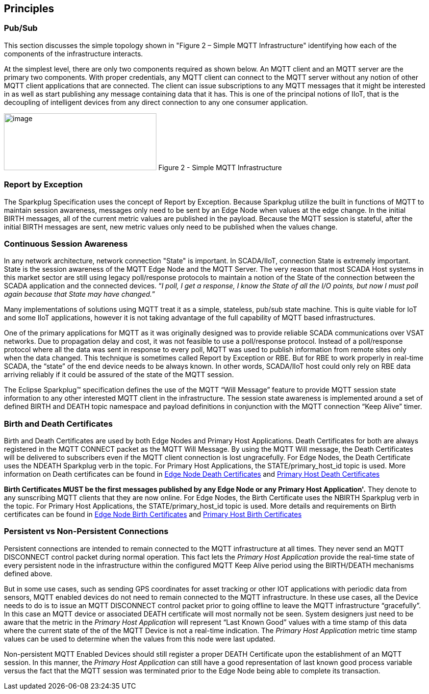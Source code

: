 ////
Copyright © 2016-2021 The Eclipse Foundation, Cirrus Link Solutions, and others

This program and the accompanying materials are made available under the
terms of the Eclipse Public License v. 2.0 which is available at
https://www.eclipse.org/legal/epl-2.0.

SPDX-License-Identifier: EPL-2.0

_Sparkplug™ and the Sparkplug™ logo are trademarks of the Eclipse Foundation_
////

[[principles]]
== Principles

[[principles_pub_sub]]
=== Pub/Sub

This section discusses the simple topology shown in "Figure 2 – Simple MQTT Infrastructure"
identifying how each of the components of the infrastructure interacts.

At the simplest level, there are only two components required as shown below. An MQTT client and an
MQTT server are the primary two components. With proper credentials, any MQTT client can connect to
the MQTT server without any notion of other MQTT client applications that are connected. The client
can issue subscriptions to any MQTT messages that it might be interested in as well as start
publishing any message containing data that it has. This is one of the principal notions of IIoT,
that is the decoupling of intelligent devices from any direct connection to any one consumer
application.

image:extracted-media/media/image6.png[image,width=311,height=116]
Figure 2 - Simple MQTT Infrastructure

[[principles_report_by_exception]]
=== Report by Exception

The Sparkplug Specification uses the concept of Report by Exception. Because Sparkplug utilize the
built in functions of MQTT to maintain session awareness, messages only need to be sent by an Edge
Node when values at the edge change. In the initial BIRTH messages, all of the current metric values
are published in the payload. Because the MQTT session is stateful, after the initial BIRTH messages
are sent, new metric values only need to be published when the values change.

[[principles_continuous_session_awareness]]
=== Continuous Session Awareness

In any network architecture, network connection "State" is important. In SCADA/IIoT, connection
State is extremely important. State is the session awareness of the MQTT Edge Node and the MQTT
Server. The very reason that most SCADA Host systems in this market sector are still using legacy
poll/response protocols to maintain a notion of the State of the connection between the SCADA
application and the connected devices. “_I poll, I get a response, I know the State of all the I/O
points, but now I must poll again because that State may have changed._”

Many implementations of solutions using MQTT treat it as a simple, stateless, pub/sub state machine.
This is quite viable for IoT and some IIoT applications, however it is not taking advantage of the
full capability of MQTT based infrastructures.

One of the primary applications for MQTT as it was originally designed was to provide reliable SCADA 
communications over VSAT networks. Due to propagation delay and cost, it was not feasible to use a 
poll/response protocol. Instead of a poll/response protocol where all the data was sent in response
to every poll, MQTT was used to publish information from remote sites only when the data changed.
This technique is sometimes called Report by Exception or RBE. But for RBE to work properly in
real-time SCADA, the “state” of the end device needs to be always known. In other words, SCADA/IIoT
host could only rely on RBE data arriving reliably if it could be assured of the state of the MQTT
session.

The Eclipse Sparkplug™ specification defines the use of the MQTT “Will Message” feature to provide
MQTT session state information to any other interested MQTT client in the infrastructure. The
session state awareness is implemented around a set of defined BIRTH and DEATH topic namespace and
payload definitions in conjunction with the MQTT connection “Keep Alive” timer.

[[principles_birth_and_death_certificates]]
=== Birth and Death Certificates

Birth and Death Certificates are used by both Edge Nodes and Primary Host Applications. Death
Certificates for both are always registered in the MQTT CONNECT packet as the MQTT Will Message.
By using the MQTT Will message, the Death Certificates will be delivered to subscribers even if the
MQTT client connection is lost ungracefully. For Edge Nodes, the Death Certificate uses the NDEATH
Sparkplug verb in the topic. For Primary Host Applications, the STATE/primary_host_id topic is used.
More information on Death certificates can be found in
link:#payloads_b_ndeath[Edge Node Death Certificates] and
link:#payloads_b_state[Primary Host Death Certificates]

[tck-testable tck-id-principles-birth-certificates-order]#[yellow-background]*Birth Certificates
MUST be the first messages published by any Edge Node or any Primary Host Application'.*#
They denote to any sunscribing MQTT clients that they are now online. For Edge Nodes, the Birth
Certificate uses the NBIRTH Sparkplug verb in the topic. For Primary Host Applications, the
STATE/primary_host_id topic is used. More details and requirements on Birth certificates can be
found in link:#payloads_b_nbirth[Edge Node Birth Certificates] and
link:#payloads_b_state[Primary Host Birth Certificates]

[[principles_persistent_vs_non_persistent_connections]]
=== Persistent vs Non-Persistent Connections

Persistent connections are intended to remain connected to the MQTT infrastructure at all times.
They never send an MQTT DISCONNECT control packet during normal operation. This fact lets the
_Primary Host Application_ provide the real-time state of every persistent node in the
infrastructure within the configured MQTT Keep Alive period using the BIRTH/DEATH mechanisms defined
above.

But in some use cases, such as sending GPS coordinates for asset tracking or other IOT applications
with periodic data from sensors, MQTT enabled devices do not need to remain connected to the MQTT
infrastructure. In these use cases, all the Device needs to do is to issue an MQTT DISCONNECT
control packet prior to going offline to leave the MQTT infrastructure “gracefully”. In this case an
MQTT device or associated DEATH certificate will most normally not be seen. System designers just
need to be aware that the metric in the _Primary Host Application_ will represent “Last Known Good”
values with a time stamp of this data where the current state of the of the MQTT Device is not a
real-time indication. The _Primary Host Application_ metric time stamp values can be used to
determine when the values from this node were last updated.

Non-persistent MQTT Enabled Devices should still register a proper DEATH Certificate upon the
establishment of an MQTT session. In this manner, the _Primary Host Application_ can still have a 
good representation of last known good process variable versus the fact that the MQTT session was
terminated prior to the Edge Node being able to complete its transaction.
